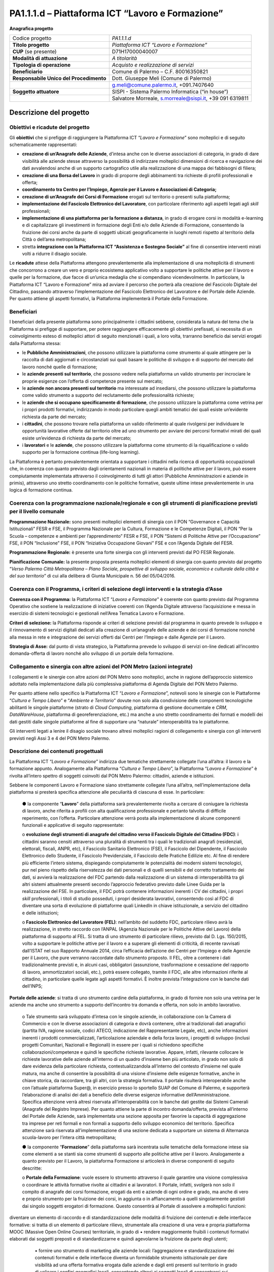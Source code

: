 
.. _h6f247b59443754784a771e1c2073615e:

PA1.1.1.d – Piattaforma ICT “Lavoro e Formazione”
#################################################

\ |STYLE0|\ 

+--------------------------+--------------------------------------------------------+
|Codice progetto           |\ |STYLE1|\                                             |
+--------------------------+--------------------------------------------------------+
|\ |STYLE2|\               |\ |STYLE3|\                                             |
+--------------------------+--------------------------------------------------------+
|\ |STYLE4|\  (se presente)|D71H17000040007                                         |
+--------------------------+--------------------------------------------------------+
|\ |STYLE5|\               |\ |STYLE6|\                                             |
+--------------------------+--------------------------------------------------------+
|\ |STYLE7|\               |\ |STYLE8|\                                             |
+--------------------------+--------------------------------------------------------+
|\ |STYLE9|\               |Comune di Palermo – C.F. 80016350821                    |
+--------------------------+--------------------------------------------------------+
|\ |STYLE10|\              |Dott. Giuseppe Meli (Comune di Palermo)                 |
+--------------------------+--------------------------------------------------------+
|                          |g.meli@comune.palermo.it, +091.7407640                  |
+--------------------------+--------------------------------------------------------+
|\ |STYLE11|\              |SISPI - Sistema Palermo Informatica (“in house”)        |
+--------------------------+--------------------------------------------------------+
|                          |Salvatore Morreale, s.morreale@sispi.it, +39 091 6319811|
+--------------------------+--------------------------------------------------------+

.. _h34647264e475a4b2b6b3d4e636d383b:

Descrizione del progetto 
*************************

.. _h6e6359221a5a3c7d4e35346c6c471978:

Obiettivi e ricadute del progetto
=================================

Gli \ |STYLE12|\  che si prefigge di raggiungere la Piattaforma ICT “\ |STYLE13|\ ” sono molteplici e di seguito schematicamente rappresentati:

* \ |STYLE14|\ , d’intesa anche con le diverse associazioni di categoria, in grado di dare visibilità alle aziende stesse attraverso la possibilità di indirizzare molteplici dimensioni di ricerca e navigazione dei dati avvalendosi anche di un supporto cartografico utile alla realizzazione di una mappa dei fabbisogni di filiera;

* \ |STYLE15|\  in grado di proporre degli abbinamenti tra richieste di profili professionali e offerta;

* \ |STYLE16|\ 

* \ |STYLE17|\  erogati sul territorio o presenti sulla piattaforma;

* \ |STYLE18|\ , con particolare riferimento agli aspetti legati agli \ |STYLE19|\  professionali;

*  \ |STYLE20|\ , in grado di erogare corsi in modalità e-learning e di capitalizzare gli investimenti in formazione degli Enti e/o delle Aziende di Formazione, consentendo la fruizione dei corsi anche da parte di soggetti ubicati geograficamente in luoghi remoti rispetto al territorio della Città o dell’area metropolitana;

* stretta \ |STYLE21|\  al        fine di consentire interventi mirati volti a ridurre il disagio sociale.

Le \ |STYLE22|\  attese della Piattaforma attengono prevalentemente alla implementazione di una molteplicità di strumenti che concorrono a creare un vero e proprio ecosistema applicativo volto a supportare le politiche attive per il lavoro e quelle per la formazione, due facce di un’unica medaglia che si compendiano vicendevolmente. In particolare, la Piattaforma ICT “Lavoro e Formazione” mira ad avviare il percorso che porterà alla creazione del Fascicolo Digitale del Cittadino, passando attraverso l’implementazione del Fascicolo Elettronico del Lavoratore e del Portale delle Aziende. Per quanto attiene gli aspetti formativi, la Piattaforma implementerà il Portale della Formazione.

.. _h5b383b4c5047625c7f4257e7d4d123d:

Beneficiari
===========

I beneficiari della presente piattaforma sono principalmente i cittadini sebbene, considerata la natura del tema che la Piattaforma si prefigge di supportare, per potere raggiungere efficacemente gli obiettivi prefissati, si necessita di un coinvolgimento esteso di molteplici attori di seguito menzionati i quali, a loro volta, trarranno beneficio dai servizi erogati dalla Piattaforma stessa:

* le \ |STYLE23|\ , che possono utilizzare la piattaforma come strumento al quale attingere per la raccolta di dati aggiornati e circostanziati sui quali basare le politiche di sviluppo e di supporto del mercato del lavoro nonché quelle di formazione;

* le \ |STYLE24|\ , che possono vedere nella piattaforma un valido strumento per incrociare le proprie esigenze con l’offerta di competenze presente sul mercato;

* le \ |STYLE25|\  ma interessate ad insediarsi, che possono utilizzare la piattaforma come valido strumento a supporto del reclutamento delle professionalità richieste;

* le \ |STYLE26|\ , che possono utilizzare la piattaforma come vetrina per i propri prodotti formativi, indirizzando in modo particolare quegli ambiti tematici dei quali esiste un’evidente richiesta da parte del mercato;

* i \ |STYLE27|\ , che possono trovare nella piattaforma un valido riferimento al quale rivolgersi per individuare le opportunità lavorative offerte dal territorio oltre ad uno strumento per avviare dei percorsi formativi mirati dei quali esiste un’evidenza di richiesta da parte del mercato;

* i \ |STYLE28|\  e le \ |STYLE29|\ , che possono utilizzare la piattaforma come strumento di la riqualificazione o valido supporto per la formazione continua (life-long learning).

La Piattaforma è pertanto prevalentemente orientata a supportare i cittadini nella ricerca di opportunità occupazionali che, in coerenza con quanto previsto dagli orientamenti nazionali in materia di politiche attive per il lavoro, può essere compiutamente implementata attraverso il coinvolgimento di tutti gli attori (Pubbliche Amministrazioni e aziende in primis), attraverso uno stretto coordinamento con le politiche formative, queste ultime intese prevalentemente in una logica di formazione continua.

.. _h637d2d14366527a111435544b537a18:

Coerenza con la programmazione nazionale/regionale e con gli strumenti di pianificazione previsti per il livello comunale
=========================================================================================================================

\ |STYLE30|\  sono presenti molteplici elementi di sinergia con il PON “Governance e Capacità Istituzionali” FESR e FSE, il Programma Nazionale per la Cultura, Formazione e le Competenze Digitali, il PON “Per la Scuola – competenze e ambienti per l’apprendimento” FESR e FSE, il PON “Sistemi di Politiche Attive per l’Occupazione” FSE, il PON “Inclusione” FSE, il PON “Iniziativa Occupazione Giovani” FSE e con l’Agenda Digitale del FESR.

\ |STYLE31|\  è presente una forte sinergia con gli interventi previsti dal PO FESR Regionale.

\ |STYLE32|\  la presente proposta presenta molteplici elementi di sinergia con quanto previsto dal progetto “\ |STYLE33|\ ” di cui alla delibera di Giunta Municipale n. 56 del 05/04/2016.

.. _h112b357f132f3b762c72584697933:

Coerenza con il Programma, i criteri di selezione degli interventi e la strategia d’Asse
========================================================================================

\ |STYLE34|\  la Piattaforma ICT “\ |STYLE35|\ ” è coerente con quanto previsto dal Programma Operativo che sostiene la realizzazione di iniziative coerenti con l’Agenda Digitale attraverso l’acquisizione e messa in esercizio di sistemi tecnologici e gestionali nell’Area Tematica Lavoro e Formazione.

\ |STYLE36|\  la Piattaforma risponde ai criteri di selezione previsti dal programma in quanto prevede lo sviluppo e il rinnovamento di servizi digitali dedicati alla creazione di un’anagrafe delle aziende e dei corsi di formazione nonché alla messa in rete e integrazione dei servizi offerti dai Centri per l’Impiego e dalle Agenzie per il Lavoro.

\ |STYLE37|\  dal punto di vista strategico, la Piattaforma prevede lo sviluppo di servizi on-line dedicati all’incontro domanda-offerta di lavoro nonché allo sviluppo di un portale della formazione.

.. _h643e4c470556f2a11587657e23160:

Collegamento e sinergia con altre azioni del PON Metro (azioni integrate)
=========================================================================

I collegamenti e le sinergie con altre azioni del PON Metro sono molteplici, anche in ragione dell’approccio sistemico adottato nella implementazione dalla più complessiva piattaforma di Agenda Digitale del PON Metro Palermo.

Per quanto attiene nello specifico la Piattaforma ICT “\ |STYLE38|\ ”, notevoli sono le sinergie con le Piattaforme “\ |STYLE39|\ ” e “\ |STYLE40|\ ” dovute non solo alla condivisione delle componenti tecnologiche abilitanti le singole piattaforme (strato di \ |STYLE41|\ , piattaforma di gestione documentale e \ |STYLE42|\ , \ |STYLE43|\ , piattaforma di georeferenziazione, etc.) ma anche a uno stretto coordinamento dei formati e modelli dei dati gestiti dalle singole piattaforme al fine di supportare una “naturale” interoperabilità tra le piattaforme.

Gli interventi legati a lenire il disagio sociale trovano altresì molteplici ragioni di collegamento e sinergia con gli interventi previsti negli Assi 3 e 4 del PON Metro Palermo.

.. _h165fd805c1c30506f6e24534074f9:

Descrizione dei contenuti progettuali
=====================================

La Piattaforma ICT “\ |STYLE44|\ ” indirizza due tematiche strettamente collegate l’una all’altra: il lavoro e la formazione appunto. Analogamente alla Piattaforma “\ |STYLE45|\ ”, la Piattaforma “\ |STYLE46|\ ” è rivolta all’intero spettro di soggetti coinvolti dal PON Metro Palermo: cittadini, aziende e istituzioni.

Sebbene le componenti Lavoro e Formazione siano strettamente collegate l’una all’altra, nell’implementazione della piattaforma si presterà specifica attenzione alle peculiarità di ciascuna di esse. In particolare:

        ●        la componente “\ |STYLE47|\ ” della piattaforma sarà prevalentemente rivolta a cercare di coniugare la richiesta di lavoro, anche riferita a profili con alta qualificazione professionale e pertanto talvolta di difficile reperimento, con l’offerta. Particolare attenzione verrà posta alla implementazione di alcune componenti funzionali e applicative di seguito rappresentate:

        o	\ |STYLE48|\ : i cittadini saranno censiti attraverso una pluralità di strumenti tra i quali le tradizionali anagrafi (residenziali, elettorali, fiscali, ANPR, etc), il Fascicolo Sanitario Elettronico (FSE), il Fascicolo del Dipendente, il Fascicolo Elettronico dello Studente, il Fascicolo Previdenziale, il Fascicolo delle Pratiche Edilizie etc. Al fine di rendere più efficiente l’intero sistema, dispiegando compiutamente le potenzialità dei moderni sistemi tecnologici, pur nel pieno rispetto della riservatezza dei dati personali e di quelli sensibili e del corretto trattamento dei dati, si avvierà la realizzazione del FDC partendo dalla realizzazione di un sistema di interoperabilità tra gli altri sistemi attualmente presenti secondo l’approccio federativo previsto dalle Linee Guida per la realizzazione del FSE. In particolare, il FDC potrà contenere informazioni inerenti i CV dei cittadini, i propri \ |STYLE49|\  professionali, i titoli di studio posseduti, i propri desiderata lavorativi, consentendo così al FDC di diventare una sorta di evoluzione di piattaforme quali LinkedIn in chiave istituzionale, a servizio del cittadino e delle istituzioni;

        o	\ |STYLE50|\ : nell’ambito del suddetto FDC, particolare rilievo avrà la realizzazione, in stretto raccordo con l’ANPAL (Agenzia Nazionale per le Politiche Attive del Lavoro) della piattaforma di supporto al FEL. Si tratta di uno strumento di particolare rilievo, previsto dal D. Lgs. 150/2015, volto a supportare le politiche attive per il lavoro e a superare gli elementi di criticità, di recente ravvisati dall’ISTAT nel suo Rapporto Annuale 2014, circa l’efficacia dell’azione dei Centri per l’Impiego e delle Agenzie per il Lavoro, che pure verranno raccordate dallo strumento proposto. Il FEL, oltre a contenere i dati tradizionalmente previsti e, in alcuni casi, obbligatori (assunzione, trasformazione e cessazione del rapporto di lavoro, ammortizzatori sociali, etc.), potrà essere collegato, tramite il FDC, alle altre informazioni riferite al cittadino, in particolare quelle legate agli aspetti formativi. È inoltre prevista l’integrazione con le banche dati dell’INPS;

\ |STYLE51|\ : si tratta di uno strumento cardine della piattaforma, in grado di fornire non solo una vetrina per le aziende ma anche uno strumento a supporto dell’incontro tra domanda e offerta, non solo in ambito lavorativo. 

        o	Tale strumento sarà sviluppato d’intesa con le singole aziende, in collaborazione con la Camera di Commercio e con le diverse associazioni di categoria e dovrà contenere, oltre ai tradizionali dati anagrafici (partita IVA, ragione sociale, codici ATECO, indicazione del Rappresentante Legale, etc), anche informazioni inerenti i prodotti commercializzati, l’articolazione aziendale e della forza lavoro, i progetti di sviluppo (inclusi progetti Comunitari, Nazionali e Regionali) in essere per i quali si richiedono specifiche collaborazioni/competenze e quindi le specifiche richieste lavorative. Appare, infatti, rilevante collocare le richieste lavorative delle aziende all’interno di un quadro d’insieme ben più articolato, in grado non solo di dare evidenza della particolare richiesta, contestualizzandola all’interno del contesto d’insieme nel quale matura, ma anche di consentire la possibilità di una visione d’insieme delle esigenze formative, anche in chiave storica, da raccordare, tra gli altri, con la strategia formativa. Il portale risulterà interoperabile anche con l’attuale piattaforma Super@, in esercizio presso lo sportello SUAP del Comune di Palermo, e supporterà l’elaborazione di analisi dei dati a beneficio delle diverse esigenze informative dell’Amministrazione. Specifica attenzione verrà altresì riservata all’interoperabilità con le banche dati gestite dai Sistemi Camerali (Anagrafe del Registro Imprese). Per quanto attiene la parte di incontro domanda/offerta, prevista all’interno del Portale delle Aziende, sarà implementata una sezione apposita per favorire la capacità di aggregazione tra imprese per reti formali e non formali a supporto dello sviluppo economico del territorio. Specifica attenzione sarà riservata all’implementazione di una sezione dedicata a supportare un sistema di Alternanza scuola-lavoro per l’intera città metropolitana;

        ●        la componente “\ |STYLE52|\ ” della piattaforma sarà incentrata sulle tematiche della formazione intese sia come elementi a se stanti sia come strumenti di supporto alle politiche attive per il lavoro. Analogamente a quanto previsto per il Lavoro, la piattaforma Formazione si articolerà in diverse componenti di seguito descritte:

        o	\ |STYLE53|\ : vuole essere lo strumento attraverso il quale garantire una visione complessiva o coordinare le attività formative rivolte ai cittadini e ai lavoratori. Il Portale, infatti, svolgerà non solo il compito di anagrafe dei corsi formazione, erogati da enti e aziende di ogni ordine e grado, ma anche di vero e proprio strumento per la fruizione dei corsi, in aggiunta o in affiancamento a quelli singolarmente gestisti dai singolo soggetti erogatori di formazione. Questo consentirà al Portale di assolvere a molteplici funzioni:

diventare un elemento di raccordo e di standardizzazione delle modalità di fruizione dei contenuti e delle interfacce formative: si tratta di un elemento di particolare rilievo, strumentale alla creazione di una vera e propria piattaforma MOOC (Massive Open Online Courses) territoriale, in grado di ▪          rendere maggiormente fruibili i contenuti formativi elaborati dai soggetti preposti e di standardizzarne e quindi agevolarne la fruizione da parte degli utenti;

            ▪          fornire uno strumento di marketing alle aziende locali: l’aggregazione e standardizzazione dei contenuti formativi e delle interfacce diventa un formidabile strumento istituzionale per dare visibilità ad una offerta formativa erogata dalle aziende e dagli enti presenti sul territorio in grado di valicare i confini geografici locali, consentendo altresì ai soggetti locali di concentrarsi sui contenuti formativi piuttosto che sulla piattaforma, in linea con quanto realizzato da \ |STYLE54|\ , \ |STYLE55|\  o \ |STYLE56|\ .

        Tale Portale, congiuntamente con i contenuti formativi veicolati attraverso esso, rappresenterà uno strumento di particolare valore non solo per indirizzare la formazione tradizionale ma anche come strumento di supporto alla formazione continua (\ |STYLE57|\ ) che sempre più ricopre un ruolo rilevante nell’ambito lavorativo, consentendo ai cittadini/lavoratori di potersi aggiornare di continuo per restare al passo con le richieste e le esigenze professionali del mondo del lavoro;

        o	\ |STYLE58|\  il Portale della Formazione sarà integrato con il Portale della Conoscenza, trasversale anche alle altre Piattaforme “Cultura e Tempo Libero” e “Ambiente e Territorio”, fornendo ad esso gli strumenti base per l’erogazione dei contenuti.

Il Portale della Formazione assicurerà l’interoperabilità con piattaforme di incontro domanda/offerta di lavoro e di attivazione di strumenti che favoriscono l’inserimento lavorativo, quali “\ |STYLE59|\  e similari. Con riferimento alle recenti applicazioni normative regionali sarà realizzato un collegamento con il repertorio delle qualificazioni regionali, il sistema dell’apprendistato e il sistema regionale di accreditamento dei CFP. Il Portale della Formazione, analogamente al Portale del Lavoro, supporterà un sistema di Alternanza scuola-lavoro per l’intera città metropolitana.

Appare opportuno precisare in questa sede che l’elaborazione dei contenuti formativi non è in alcun modo obiettivo o oggetto del presente intervento, lo stesso limitandosi a implementare l’infrastruttura di raccordo tra domanda di lavoro e offerta nonché di sostegno per le politiche attive; a tale riguardo il Portale della Formazione rappresenta un valido strumento abilitante, ancor prima del suo popolamento di contenuti.

Analogamente a quanto accade con le altre Piattaforme, quella presente sarà concepita aderente ai paradigmi del \ |STYLE60|\ , consentendole di erogare i servizi all’intero territorio metropolitano, pur rimanendo aderenti a una cornice d’insieme unitaria e standard che rappresenta la cifra in grado di fornire un ulteriore valore aggiunto alla piattaforma stessa.

.. _h433ac47c5d441b546c7b551f24b2d:

Articolazione temporale delle attività progettuali
==================================================

Lo sviluppo temporale della Piattaforma ICT “\ |STYLE61|\ ”, analogamente a quanto previsto per altre Piattaforme, si articola in due Fasi. Ciò è reso necessario dalla molteplicità di piattaforme tecnologiche coinvolte nella realizzazione della Piattaforma in questione combinata con la complessità e con l’elevato livello di innovatività delle stesse che comporta la difficoltà di reperire sul mercato prodotti chiavi-in-mano pronti a soddisfare i requisiti progettuali richiesti.

* \ |STYLE62|\  questa prima fase è dedicata allo studio e implementazione di una prima soluzione prototipale della piattaforma con specifico riferimento al Fascicolo Elettronico del Lavoratore, al Portale delle Aziende, al Portale della Formazione e a quello della Conoscenza. Tale Fase è previsto che duri fino al 31/12/2018;

* \ |STYLE63|\  in questa seconda Fase si procederà al consolidamento delle componenti sviluppate nella prima Fase, alla implementazione del Fascicolo Digitale del Cittadino, al popolamento delle diverse piattaforme e Portali nonché allo sviluppo degli strumenti di interfaccia con il cittadino, le aziende e le istituzioni presenti sul territorio del Comune di Palermo e dei Comuni di area metropolitana coinvolti. Tale Fase prenderà avvio il 01/01/2019 per terminare il 31/12/2020.

.. _h2a27307412b1b6951405f6d2b1fb6e:

Sostenibilità economica e gestionale e governance del progetto
==============================================================

La \ |STYLE64|\  della Piattaforma ICT “\ |STYLE65|\ ”, analogamente a quanto accade con le altre Piattaforme, è garantita da una strategia articolata, basata sulla modularità e sul livello dei servizi erogati. In particolare:

        ●        i costi di sviluppo della Piattaforma e dei servizi base sono interamente coperti dalle risorse del presente progetto;

        ●        l’erogazione dei servizi base, quelli cioè prevalentemente attinenti alle funzionalità base del Fascicolo Digitale del Cittadino, del Fascicolo Elettronico del Lavoratore, del Portale delle Aziende, del Portale della Formazione e del Portale della Conoscenza, terminato il progetto e quindi a partire dal 2011, saranno erogati dalla società \ |STYLE66|\  Sispi previa copertura dei costi vivi di gestione in esercizio dei servizi stessi;

        ●        lo sviluppo e l’erogazione di nuovi servizi (supporto allo sviluppo dei corsi, attivazione di specifici servizi formativi o di \ |STYLE67|\  per le aziende, erogazione di servizi in Alta Affidabilità, etc.) sarà governata dalla stipula di appositi accordi onerosi negoziati dai singoli committenti con la società \ |STYLE68|\  Sispi del Comune di Palermo cui è affidato lo sviluppo e la gestione in esercizio della piattaforma e dei servizi dalla stessa erogati.

I \ |STYLE69|\  per il Comune di Palermo e per i Comuni di area metropolitana, associati all’adozione della presente Piattaforma, saranno considerevolmente inferiori rispetto a quelli medi di mercato dal momento che le componenti architetturali sulle quali si fonda la Piattaforma stessa sono parte di un ecosistema che consente di ottimizzare l’impiego delle risorse, riducendone altresì il costo. L’alta \ |STYLE70|\  della Piattaforma, consentita dall’adozione diffusa di tecnologia \ |STYLE71|\ , dallo sviluppo di applicativi \ |STYLE72|\ -ready e dalla condivisione delle componenti infrastrutturali con le altre Piattaforme di progetto, è garanzia di riduzione dei costi di gestione e di esercizio all’aumentare del numero di Amministrazioni che intenderanno avvalersi del servizio.

La \ |STYLE73|\  della Piattaforma sarà garantita dalla società \ |STYLE74|\  Sispi del Comune di Palermo la quale gestirà la Piattaforma inserendola in modo organico, sin dalla sua progettazione e sviluppo, all’interno del parco applicativo dalla stessa gestito.

La \ |STYLE75|\  sarà gestita dall’Autorità Urbana del Comune di Palermo, di concerto con la società \ |STYLE76|\  Sispi e con i diversi Comuni di area metropolitana coinvolti nel progetto stesso.

Lo sviluppo e l’erogazione di nuovi servizi (supporto allo sviluppo dei corsi, attivazione di specifici servizi formativi o di \ |STYLE77|\  per le aziende, erogazioni di servizi in alta affidabilità etc.) per quanto attiene funzionalità non comprese nella fase di progettazione esecutiva del portale, saranno oggetto di apposita co-progettazione partecipata con le strutture utilizzatrici finali dell’Amministrazione della città metropolitana (e nello specifico l’Assessorato Comunale alle Attività Produttive) alle quali delegare la gestione dei servizi finali attivati, con l’eventuale coinvolgimento di società interamente partecipate dal Comune di Palermo, assoggettate a controllo analogo ai sensi della normativa comunitaria e nazionale e nel rispetto della legislazione sugli aiuti di Stato.

.. _h504b405a2d6c6a2a924465c1d696631:

Elementi tecnologici
====================

La Piattaforma ICT “\ |STYLE78|\ ” poggia su diversi componenti tecnologici, alcuni dei quali in comune con le altre Piattaforme di progetto. Di seguito si riportano i riferimenti ai principali elementi tecnologici impiegati e utilizzati dalla presente Piattaforma:

        ●        \ |STYLE79|\  si tratta della piattaforma computazionale di base, in grado non solo di fornire il supporto computazionale alla Piattaforma ma anche di renderla scalabile in termini di risorse disponibili e abilitare la replicabilità della stessa, in modo personalizzato, ai Comuni di area metropolitana coinvolti nel progetto. Sulla piattaforma di \ |STYLE80|\  insistono buona parte delle componenti middleware utilizzate e di seguito descritte. Condivisa con altre Piattaforme di progetto;

        ●        \ |STYLE81|\  fornisce gli strumenti per la georeferenziazione delle informazioni e la geolocalizzazione di eventi, oggetti e individui. Condivisa con altre Piattaforme di progetto;

        ●        \ |STYLE82|\  fornisce il supporto alla gestione dei documenti e delle informazioni, prevalentemente a supporto del Portale della Conoscenza. Condivisa con altre Piattaforme di progetto;

        ●        \ |STYLE83|\  fornisce il supporto alla gestione per processi di tutta la componente di \ |STYLE84|\ . Condivisa con altre Piattaforme di progetto;

        ●        \ |STYLE85|\  la Piattaforma \ |STYLE86|\  (\ |STYLE87|\ ) ricopre un ruolo cruciale nell’analisi dei feedback e delle esigenze degli utenti della piattaforma, finalizzata alla valorizzazione della \ |STYLE88|\  manifestata dagli utenti stessi e all’ottimale soddisfacimento delle loro esigenze. Condivisa con altre Piattaforme di progetto;

        ●        \ |STYLE89|\  rappresenta l’elemento collante, di interoperabilità tra le diverse Piattaforme infrastrutturali, in grado altresì di standardizzare i dati per una loro esposizione ad altre applicazioni e piattaforme tematiche. Condivisa con altre Piattaforme di progetto;

        ●        \ |STYLE90|\  fornirà gli strumenti base di autenticazione degli utenti alla piattaforma, siano essi cittadini, operatori delle istituzioni o aziende. Condivisa con altre Piattaforme di progetto.

Particolare enfasi verrà posta nello sviluppo del Portale della Formazione, del Fascicolo Elettronico del Lavoratore nonché del Portale delle Aziende, fruibile sia come Web Applications basate sulla tecnologia SOA sia come \ |STYLE91|\  disponibili per le principali piattaforme (iOS, Android, Windows). I servizi saranno fruibili online tramite interfacce basate su grafica personalizzabile tramite CSS, erogabili anche tramite \ |STYLE92|\ .

L’adozione nativa del paradigma del \ |STYLE93|\  nonché l’utilizzo di componenti middleware condivisi con le altre Piattaforme, garantisce una naturale \ |STYLE94|\  in termini sia di front-office si di \ |STYLE95|\ . Per quanto concerne le funzionalità di \ |STYLE96|\ , queste potranno essere raggruppate in due categorie:

        ●        quelle di \ |STYLE97|\ , legate alla gestione delle funzionalità di base degli applicativi e delle componenti infrastrutturali, in capo alla società \ |STYLE98|\  Sispi del Comune di Palermo che se ne farà garante per l’intera Piattaforma e per tutti gli utenti;

        ●        quelle di \ |STYLE99|\ , legate alla personalizzazione dei servizi da parte delle singole Amministrazioni/utenti, in capo ai singoli presidii delle rispettive Amministrazioni/utenti.

Relativamente all’\ |STYLE100|\ , si prevede che il servizio sarà aperto e disponibile alle aziende di almeno 7 Comuni entro il 31/12/2019 e ad almeno 42 Comuni entro il 31/12/2023.

Relativamente all’\ |STYLE101|\ , si prevede che il servizio sarà aperto e disponibile agli operatori del settore e all’intera popolazione residente di almeno 4 Comuni entro il 31/12/2019 e ad almeno 42 Comuni entro il 31/12/2023.

Relativamente alla \ |STYLE102|\ , si prevede che il servizio sarà aperto e disponibile agli operatori e all’intera popolazione residente di almeno 4 Comuni entro il 31/12/2019 e ad almeno 42 Comuni entro il 31/12/2023.

.. _h40575ce71476d3a3d4a6627c37193d:

Area territoriale di intervento
===============================

L’ambito territoriale di intervento della Piattaforma ICT “\ |STYLE103|\ ” è rappresentato, in primo luogo, dal Comune di Palermo nonché dai Comuni di area metropolitana coinvolti nel progetto. Considerata la natura dei servizi sviluppati, sintetizzabile nella messa a punto di un Portale delle Aziende, di un Portale della Formazione e di un Portale della Conoscenza, nonché la modalità di erogazione dei servizi in \ |STYLE104|\  (in grado pertanto di garantire un’ampia scalabilità dei servizi erogati), è possibile immaginare l’estensione della Piattaforma ad un ambito territoriale molto più vasto, potendo pensare di candidarla a diventare il Portale delle Aziende e della Formazione per l’intera Regione Sicilia.

.. _h6a4330416f555f6b102d6e6d75573c16:

Risultato atteso - Indicatori di Output
=======================================


+-----------------------------+-----------------------------+-----------+-----------+
|Descrizione indicatore output|Descrizione indicatore output|Target 2018|Target 2023|
+=============================+=============================+===========+===========+
|IO01                         |Numero di                    |0          |7          |
|                             |                             |           |           |
|                             |comuni associati             |           |           |
|                             |                             |           |           |
|                             |a sistemi                    |           |           |
|                             |                             |           |           |
|                             |informativi                  |           |           |
|                             |                             |           |           |
|                             |integrati                    |           |           |
+-----------------------------+-----------------------------+-----------+-----------+

.. _h271f768271872255d2f7d182d767d38:

Data inizio / fine 
===================

01/2016 – 12/2020

.. _h4268225104312295833593b4d173410:

Fonti di finanziamento
======================


+----------------------------+--------------+
|Risorse PON METRO           |\ |STYLE105|\ |
+----------------------------+--------------+
|\ |STYLE106|\  (se presenti)|\ |STYLE107|\ |
+----------------------------+--------------+
|\ |STYLE108|\  (se presenti)|\ |STYLE109|\ |
+----------------------------+--------------+
|\ |STYLE110|\               |\ |STYLE111|\ |
+----------------------------+--------------+

.. _h131c113c45802457634c7e701a6b5f59:

Cronoprogramma attività
=======================

\ |IMG1|\ 

.. _h2626a662a6b113685261702b40722c:

Cronoprogramma finanziario
==========================


+--------------+--------------+
|\ |STYLE112|\ |€ 0,00        |
+--------------+--------------+
|\ |STYLE113|\ |€ 0,00        |
+--------------+--------------+
|\ |STYLE114|\ |€ 0,00        |
+--------------+--------------+
|\ |STYLE115|\ | € 397.785,00 |
+--------------+--------------+
|\ |STYLE116|\ |€ 485.428,00  |
+--------------+--------------+
|\ |STYLE117|\ |€ 821.787,00  |
+--------------+--------------+
|\ |STYLE118|\ |\ |STYLE119|\ |
+--------------+--------------+


.. bottom of content


.. |STYLE0| replace:: **Anagrafica progetto**

.. |STYLE1| replace:: *PA1.1.1.d*

.. |STYLE2| replace:: **Titolo progetto**

.. |STYLE3| replace:: *Piattaforma ICT “Lavoro e Formazione”*

.. |STYLE4| replace:: **CUP**

.. |STYLE5| replace:: **Modalità di attuazione**

.. |STYLE6| replace:: *A titolarità*

.. |STYLE7| replace:: **Tipologia di operazione**

.. |STYLE8| replace:: *Acquisto e realizzazione di servizi*

.. |STYLE9| replace:: **Beneficiario**

.. |STYLE10| replace:: **Responsabile Unico del Procedimento**

.. |STYLE11| replace:: **Soggetto attuatore**

.. |STYLE12| replace:: **obiettivi**

.. |STYLE13| replace:: *Lavoro e Formazione*

.. |STYLE14| replace:: **creazione di un’Anagrafe delle Aziende**

.. |STYLE15| replace:: **creazione di una Borsa del Lavoro**

.. |STYLE16| replace:: **coordinamento tra Centro per l’Impiego, Agenzie per il Lavoro e Associazioni di Categoria;**

.. |STYLE17| replace:: **creazione di un’Anagrafe dei Corsi di Formazione**

.. |STYLE18| replace:: **implementazione del Fascicolo Elettronico del Lavoratore**

.. |STYLE19| replace:: *skill*

.. |STYLE20| replace:: **implementazione di una piattaforma per la formazione a distanza**

.. |STYLE21| replace:: **integrazione con la Piattaforma ICT “Assistenza e Sostegno Sociale”**

.. |STYLE22| replace:: **ricadute**

.. |STYLE23| replace:: **Pubbliche Amministrazioni**

.. |STYLE24| replace:: **aziende presenti sul territorio**

.. |STYLE25| replace:: **aziende non ancora presenti sul territorio**

.. |STYLE26| replace:: **aziende che si occupano specificamente di formazione**

.. |STYLE27| replace:: **cittadini**

.. |STYLE28| replace:: **lavoratori**

.. |STYLE29| replace:: **aziende**

.. |STYLE30| replace:: **Programmazione Nazionale:**

.. |STYLE31| replace:: **Programmazione Regionale:**

.. |STYLE32| replace:: **Pianificazione Comunale:**

.. |STYLE33| replace:: *Verso Palermo Città Metropolitana – Piano Sociale, prospettive di sviluppo sociale, economico e culturale della città e del suo territorio*

.. |STYLE34| replace:: **Coerenza con il Programma:**

.. |STYLE35| replace:: *Lavoro e Formazione*

.. |STYLE36| replace:: **Criteri di selezione:**

.. |STYLE37| replace:: **Strategia di Asse:**

.. |STYLE38| replace:: *Lavoro e Formazione*

.. |STYLE39| replace:: *Cultura e Tempo Libero*

.. |STYLE40| replace:: *Ambiente e Territorio*

.. |STYLE41| replace:: *Cloud Computing*

.. |STYLE42| replace:: *CRM*

.. |STYLE43| replace:: *DataWareHouse*

.. |STYLE44| replace:: *Lavoro e Formazione*

.. |STYLE45| replace:: *Cultura e Tempo Libero*

.. |STYLE46| replace:: *Lavoro e Formazione*

.. |STYLE47| replace:: **Lavoro**

.. |STYLE48| replace:: **evoluzione degli strumenti di anagrafe del cittadino verso il Fascicolo Digitale del Cittadino (FDC)**

.. |STYLE49| replace:: *skill*

.. |STYLE50| replace:: **Fascicolo Elettronico del Lavoratore (FEL)**

.. |STYLE51| replace:: **Portale delle aziende**

.. |STYLE52| replace:: **Formazione**

.. |STYLE53| replace:: **Portale della Formazione**

.. |STYLE54| replace:: *Coursera*

.. |STYLE55| replace:: *edX*

.. |STYLE56| replace:: *Udacity*

.. |STYLE57| replace:: *life-long learning*

.. |STYLE58| replace:: **collegamento con il Portale della Conoscenza:**

.. |STYLE59| replace:: *Clic Lavoro”*

.. |STYLE60| replace:: *Cloud Computing*

.. |STYLE61| replace:: *Lavoro e Formazione*

.. |STYLE62| replace:: **Fase 1 – realizzazione di un’infrastruttura iniziale e rilascio dei primi servizi:**

.. |STYLE63| replace:: **Fase 2 – implementazione della Piattaforma completa:**

.. |STYLE64| replace:: **sostenibilità economica**

.. |STYLE65| replace:: *Lavoro e Formazione*

.. |STYLE66| replace:: *in-house*

.. |STYLE67| replace:: *recruitment*

.. |STYLE68| replace:: *in-house*

.. |STYLE69| replace:: **costi marginali**

.. |STYLE70| replace:: **scalabilità**

.. |STYLE71| replace:: *Cloud*

.. |STYLE72| replace:: *Cloud*

.. |STYLE73| replace:: **sostenibilità gestionale**

.. |STYLE74| replace:: *in-house*

.. |STYLE75| replace:: **governance del progetto**

.. |STYLE76| replace:: *in-house*

.. |STYLE77| replace:: *recruitment*

.. |STYLE78| replace:: *Lavoro e Formazione*

.. |STYLE79| replace:: **Infrastruttura computazionale diCloud Computing:**

.. |STYLE80| replace:: *Cloud Computing*

.. |STYLE81| replace:: **Piattaforma di georeferenziazione:**

.. |STYLE82| replace:: **Piattaforma di Gestione Documentale:**

.. |STYLE83| replace:: **Piattaforma di BPM:**

.. |STYLE84| replace:: *back-office*

.. |STYLE85| replace:: **Piattaforma CRM:**

.. |STYLE86| replace:: *CRM*

.. |STYLE87| replace:: *Customer Relashionship Management*

.. |STYLE88| replace:: *user experience*

.. |STYLE89| replace:: **Piattaforma ESB:**

.. |STYLE90| replace:: **Piattaforma SPID:**

.. |STYLE91| replace:: *Mobile Apps*

.. |STYLE92| replace:: *widget*

.. |STYLE93| replace:: *Cloud Computing*

.. |STYLE94| replace:: **scalabilità del servizio**

.. |STYLE95| replace:: *back-office*

.. |STYLE96| replace:: *back-office*

.. |STYLE97| replace:: **basso livello**

.. |STYLE98| replace:: *in-house*

.. |STYLE99| replace:: **alto livello**

.. |STYLE100| replace:: **Anagrafe delle Aziende**

.. |STYLE101| replace:: **Anagrafe dei Corsi di Formazione**

.. |STYLE102| replace:: **Piattaforma di Formazione a Distanza**

.. |STYLE103| replace:: *Lavoro e Formazione*

.. |STYLE104| replace:: *Cloud*

.. |STYLE105| replace:: *€ 1.705.000,00*

.. |STYLE106| replace:: **Altre risorse pubbliche**

.. |STYLE107| replace:: *€ 0,00*

.. |STYLE108| replace:: **Risorse private**

.. |STYLE109| replace:: *€ 0,00*

.. |STYLE110| replace:: **Costo totale**

.. |STYLE111| replace:: *€ 1.705.000,00*

.. |STYLE112| replace:: *2014/2015*

.. |STYLE113| replace:: *2016*

.. |STYLE114| replace:: *2017*

.. |STYLE115| replace:: *2018*

.. |STYLE116| replace:: *2019*

.. |STYLE117| replace:: *2020*

.. |STYLE118| replace:: **Totale**

.. |STYLE119| replace:: **€ 1.705.000,00**

.. |IMG1| image:: static/lavoro-formazione_1.png
   :height: 521 px
   :width: 537 px

